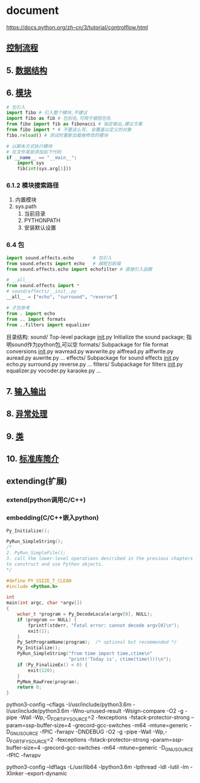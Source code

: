 #+STARTUP: indent
* document
  https://docs.python.org/zh-cn/3/tutorial/controlflow.html
** [[file:samples/c4_controlflow.py][控制流程]]
** 5. [[file:samples/c5_datastrucures.py][数据结构]]
** 6. [[file:samples/c6_modules.py][模块]]
   #+BEGIN_SRC python
   # 包引入
   import fibo # 引入整个模块,不建议
   import fibo as fib # 包别名,可用于缩短包名
   from fibo import fib as fibonacci # 指定输出,建议方案
   from fibo import * # 不要这么写, 会覆盖以定义的对象
   fibo.reload() # 测试时重新加载被修改的模块

   # 以脚本方式执行模块
   # 在文件尾部添加如下代码
   if __name__ == "__main__":
       import sys
       fib(int(sys.arg[1]))
   #+END_SRC
*** 6.1.2 模块搜索路径
    1. 内置模块
    2. sys.path
       1. 当前目录
       2. PYTHONPATH
       3. 安装默认设置
*** 6.4 包
#+BEGIN_SRC python
import sound.effects.echo       # 包引入
from sound.efects import echo   # 缩短包前缀
from sound.effects.echo import echofilter # 直接引入函数

# __all__
from sound.effects import *
# sound/effects/__init_.py
__all__ = ["echo", "surround", "reverse"]

# 子包参考
from . import echo
from .. import formats
from ..filters import equalizer

#+END_SRC
目录结构:
sound/                          Top-level package
      __init__.py               Initialize the sound package; 指明sound作为python包,可以空
      formats/                  Subpackage for file format conversions
              __init__.py
              wavread.py
              wavwrite.py
              aiffread.py
              aiffwrite.py
              auread.py
              auwrite.py
              ...
      effects/                  Subpackage for sound effects
              __init__.py
              echo.py
              surround.py
              reverse.py
              ...
      filters/                  Subpackage for filters
              __init__.py
              equalizer.py
              vocoder.py
              karaoke.py
              ...
** 7. [[file:samples/c5_inputoutput.py][输入输出]]
** 8. [[file:samples/c8_errors.py][异常处理]]
** 9. [[file:samples/c9_classes.py][类]]
** 10. [[file:samples/c10_stdlib.py][标准库简介]]
** extending(扩展)
*** extend(python调用C/C++)
*** embedding(C/C++嵌入python)
#+BEGIN_SRC C
Py_Initialize();

PyRun_SimpleString();
/*
2. PyRun_SimpleFile();
3. call the lower-level operations described in the previous chapters 
to construct and use Python objects.
*/
#+END_SRC

#+BEGIN_SRC C
#define PY_SSIZE_T_CLEAN
#include <Python.h>

int
main(int argc, char *argv[])
{
    wchar_t *program = Py_DecodeLocale(argv[0], NULL);
    if (program == NULL) {
        fprintf(stderr, "Fatal error: cannot decode argv[0]\n");
        exit(1);
    }
    Py_SetProgramName(program);  /* optional but recommended */
    Py_Initialize();
    PyRun_SimpleString("from time import time,ctime\n"
                       "print('Today is', ctime(time()))\n");
    if (Py_FinalizeEx() < 0) {
        exit(120);
    }
    PyMem_RawFree(program);
    return 0;
}
#+END_SRC

python3-config --cflags
-I/usr/include/python3.6m -I/usr/include/python3.6m  
-Wno-unused-result -Wsign-compare 
-O2 -g -pipe -Wall -Wp,-D_FORTIFY_SOURCE=2 -fexceptions -fstack-protector-strong --param=ssp-buffer-size=4 -grecord-gcc-switches   -m64 -mtune=generic -D_GNU_SOURCE -fPIC -fwrapv -DNDEBUG 
-O2 -g -pipe -Wall -Wp,-D_FORTIFY_SOURCE=2 -fexceptions -fstack-protector-strong --param=ssp-buffer-size=4 -grecord-gcc-switches   -m64 -mtune=generic -D_GNU_SOURCE -fPIC -fwrapv

python3-config --ldflags
-L/usr/lib64 -lpython3.6m -lpthread -ldl  -lutil -lm  -Xlinker -export-dynamic
